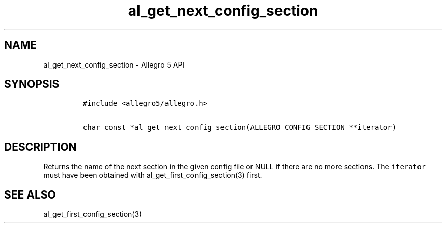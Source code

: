 .\" Automatically generated by Pandoc 3.1.3
.\"
.\" Define V font for inline verbatim, using C font in formats
.\" that render this, and otherwise B font.
.ie "\f[CB]x\f[]"x" \{\
. ftr V B
. ftr VI BI
. ftr VB B
. ftr VBI BI
.\}
.el \{\
. ftr V CR
. ftr VI CI
. ftr VB CB
. ftr VBI CBI
.\}
.TH "al_get_next_config_section" "3" "" "Allegro reference manual" ""
.hy
.SH NAME
.PP
al_get_next_config_section - Allegro 5 API
.SH SYNOPSIS
.IP
.nf
\f[C]
#include <allegro5/allegro.h>

char const *al_get_next_config_section(ALLEGRO_CONFIG_SECTION **iterator)
\f[R]
.fi
.SH DESCRIPTION
.PP
Returns the name of the next section in the given config file or NULL if
there are no more sections.
The \f[V]iterator\f[R] must have been obtained with
al_get_first_config_section(3) first.
.SH SEE ALSO
.PP
al_get_first_config_section(3)
